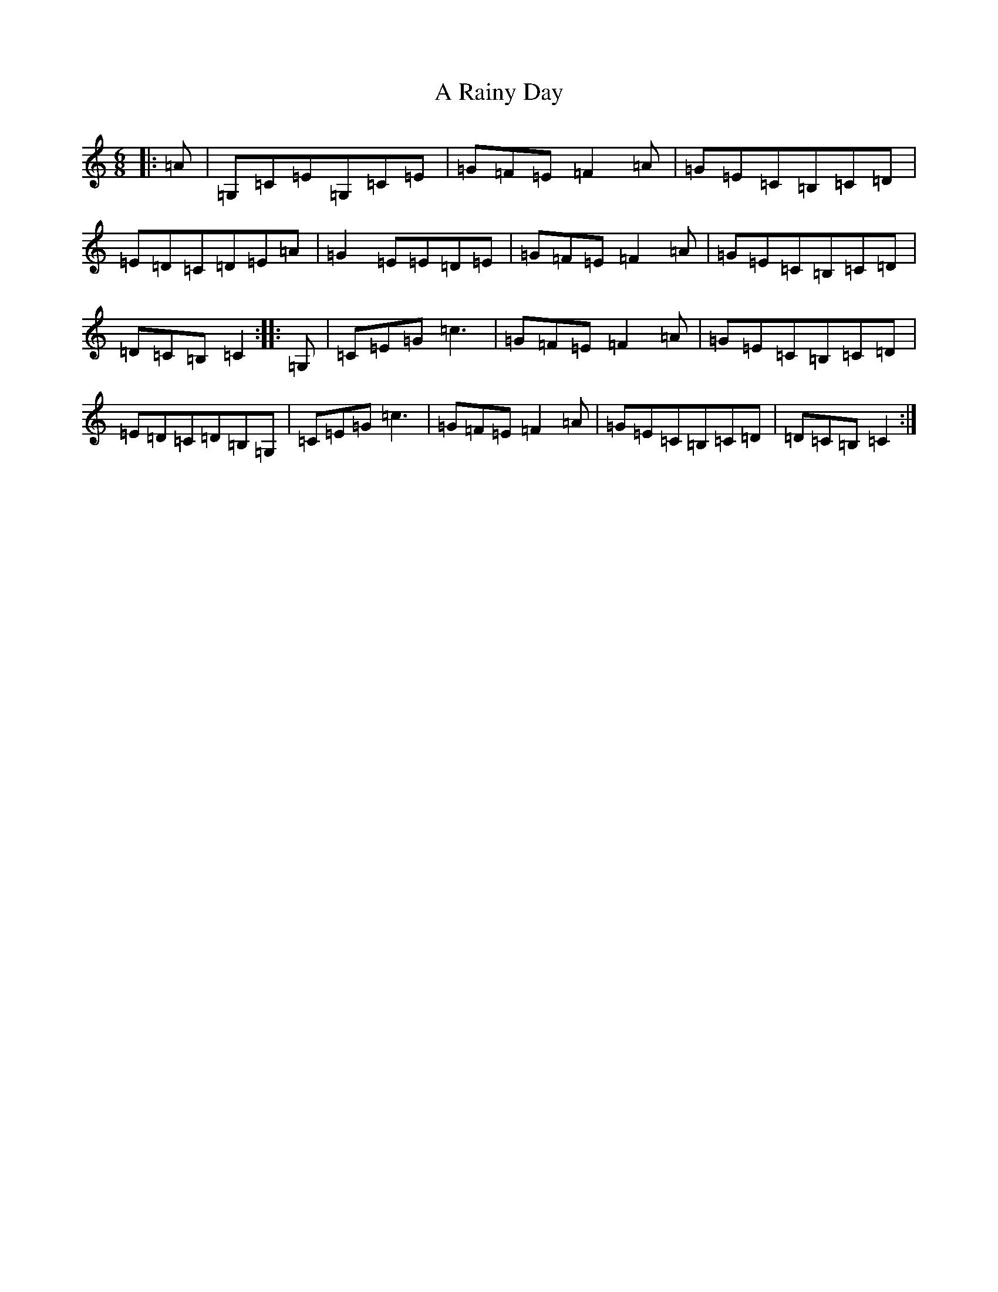 X: 155
T: A Rainy Day
S: https://thesession.org/tunes/10657#setting20470
R: jig
M:6/8
L:1/8
K: C Major
|:=A|=G,=C=E=G,=C=E|=G=F=E=F2=A|=G=E=C=B,=C=D|=E=D=C=D=E=A|=G2=E=E=D=E|=G=F=E=F2=A|=G=E=C=B,=C=D|=D=C=B,=C2:||:=G,|=C=E=G=c3|=G=F=E=F2=A|=G=E=C=B,=C=D|=E=D=C=D=B,=G,|=C=E=G=c3|=G=F=E=F2=A|=G=E=C=B,=C=D|=D=C=B,=C2:|